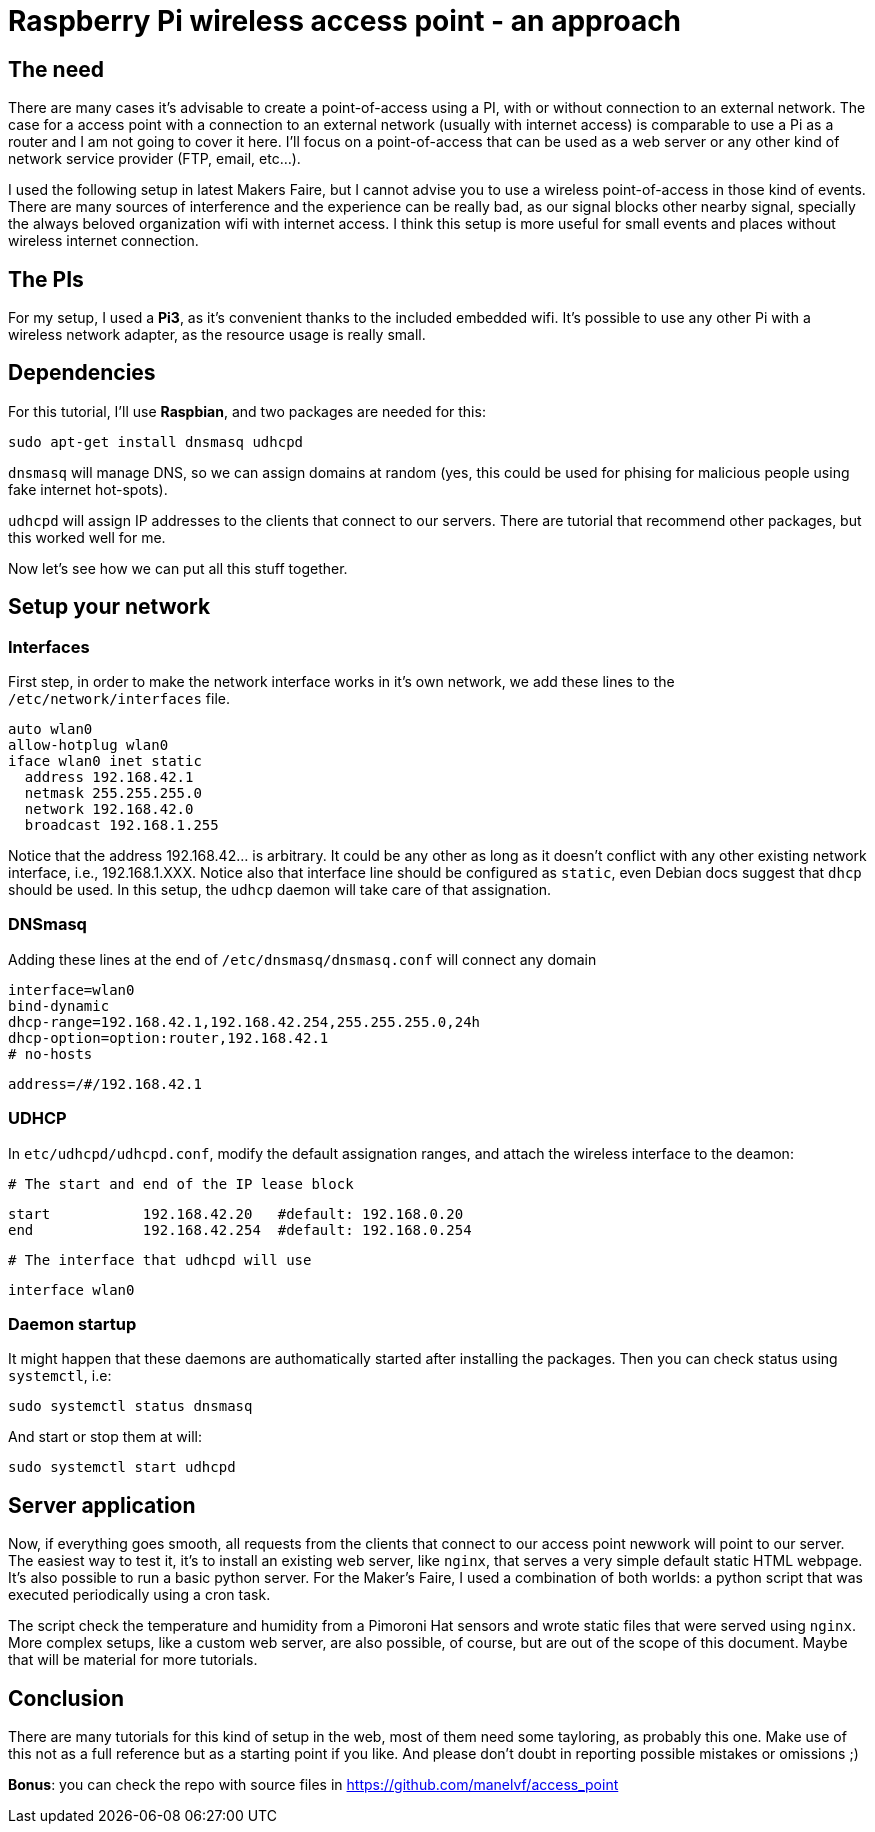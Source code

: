 = Raspberry Pi wireless access point - an approach

== The need

There are many cases it's advisable to create a point-of-access using a PI, with or without connection to an external network. The case for a access point with a connection to an external network (usually with internet access) is comparable to use a Pi as a router and I am not going to cover it here. I'll focus on a point-of-access that can be used as a web server or any other kind of network service provider (FTP, email, etc...).

I used the following setup in latest Makers Faire, but I cannot advise you to use a wireless point-of-access in those kind of events. There are many sources of interference and the experience can be really bad, as our signal blocks other nearby signal, specially the always beloved organization wifi with internet access. I think this setup is more useful for small events and places without wireless internet connection.


== The PIs

For my setup, I used a *Pi3*, as it's convenient thanks to the included embedded wifi. It's possible to use any other Pi with a wireless network adapter, as the resource usage is really small.

== Dependencies

For this tutorial, I'll use *Raspbian*, and two packages are needed for this:

 sudo apt-get install dnsmasq udhcpd
 
`dnsmasq` will manage DNS, so we can assign domains at random (yes, this could be used for phising for malicious people using fake internet hot-spots).

`udhcpd` will assign IP addresses to the clients that connect to our servers. There are tutorial that recommend other packages, but this worked well for me.

Now let's see how we can put all this stuff together.

== Setup your network

=== Interfaces

First step, in order to make the network interface works in it's own network, we add these lines to the `/etc/network/interfaces` file. 

 auto wlan0
 allow-hotplug wlan0
 iface wlan0 inet static
   address 192.168.42.1
   netmask 255.255.255.0
   network 192.168.42.0
   broadcast 192.168.1.255

Notice that the address 192.168.42... is arbitrary. It could be any other as long as it doesn't conflict with any other existing network interface, i.e., 192.168.1.XXX. Notice also that interface line should be configured as `static`, even  Debian docs suggest that `dhcp` should be used. In this setup, the `udhcp` daemon will take care of that assignation.

=== DNSmasq

Adding these lines at the end of `/etc/dnsmasq/dnsmasq.conf` will connect any domain 

 interface=wlan0
 bind-dynamic
 dhcp-range=192.168.42.1,192.168.42.254,255.255.255.0,24h
 dhcp-option=option:router,192.168.42.1
 # no-hosts

 address=/#/192.168.42.1

=== UDHCP

In `etc/udhcpd/udhcpd.conf`, modify the default assignation ranges, and attach the wireless interface to the deamon:

 # The start and end of the IP lease block

 start		192.168.42.20	#default: 192.168.0.20
 end		192.168.42.254	#default: 192.168.0.254

 # The interface that udhcpd will use

 interface wlan0

=== Daemon startup

It might happen that these daemons are authomatically started after installing the packages. Then you can check status using `systemctl`, i.e:

 sudo systemctl status dnsmasq
 
And start or stop them at will:

 sudo systemctl start udhcpd

== Server application

Now, if everything goes smooth, all requests from the clients that connect to our access point newwork will point to our server. The easiest way to test it, it's to install an existing web server, like `nginx`, that serves a very simple default static HTML webpage. It's also possible to run a basic python server. For the Maker's Faire, I used a combination of both worlds: a python script that was executed periodically using a cron task.

The script check the temperature and humidity from a Pimoroni Hat sensors and wrote static files that were served using `nginx`. More complex setups, like a custom web server, are also possible, of course, but are out of the scope of this document. Maybe that will be material for more tutorials.

== Conclusion

There are many tutorials for this kind of setup in the web, most of them need some tayloring, as probably this one. Make use of this not as a full reference but as a starting point if you like. And please don't doubt in reporting possible mistakes or omissions ;)

*Bonus*: you can check the repo with source files in https://github.com/manelvf/access_point

